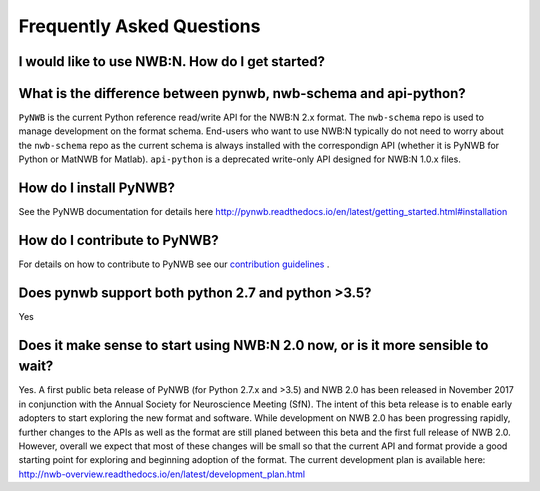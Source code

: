 **************************
Frequently Asked Questions
**************************

I would like to use NWB:N. How do I get started?
------------------------------------------------


What is the difference between pynwb, nwb-schema and api-python?
----------------------------------------------------------------

``PyNWB`` is the current Python reference read/write API for the NWB:N 2.x format.
The ``nwb-schema`` repo is used to manage development on the format schema. End-users
who want to use NWB:N typically do not need to worry about the ``nwb-schema`` repo
as the current schema is always installed with the correspondign API (whether it
is PyNWB for Python or MatNWB for Matlab). ``api-python`` is a deprecated write-only
API designed for NWB:N 1.0.x files.

How do I install PyNWB?
-----------------------

See the PyNWB documentation for details here `http://pynwb.readthedocs.io/en/latest/getting_started.html#installation <http://pynwb.readthedocs.io/en/latest/getting_started.html#installation>`_

How do I contribute to PyNWB?
-----------------------------

For details on how to contribute to PyNWB see our `contribution guidelines <https://github.com/NeurodataWithoutBorders/pynwb/blob/dev/docs/CONTRIBUTING.rst>`_ .

Does pynwb support both python 2.7 and python >3.5?
---------------------------------------------------

Yes

Does it make sense to start using NWB:N 2.0 now, or is it more sensible to wait?
--------------------------------------------------------------------------------

Yes. A first public beta release of PyNWB (for Python 2.7.x and >3.5) and NWB 2.0 has been released in
November 2017 in conjunction with the Annual Society for Neuroscience Meeting (SfN). The intent of this beta
release is to enable early adopters to start exploring the new format and software. While development on NWB 2.0 has
been progressing rapidly, further changes to the APIs as well as the format are still planed between this beta
and the first full release of NWB 2.0. However, overall we expect that most of these changes will be small so that
the current API and format provide a good starting point for exploring and beginning adoption of the format.
The current development plan is available here: http://nwb-overview.readthedocs.io/en/latest/development_plan.html

